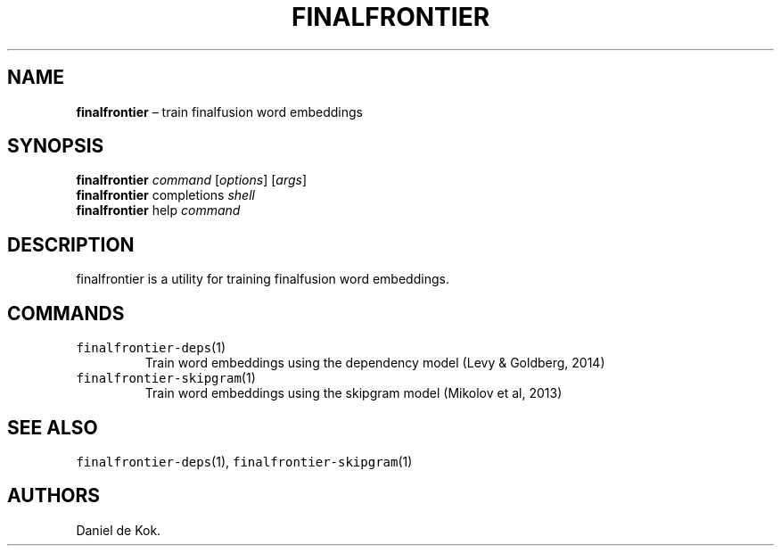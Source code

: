 .\" Automatically generated by Pandoc 2.7.3
.\"
.TH "FINALFRONTIER" "1" "Nov 1, 2019" "" ""
.hy
.SH NAME
.PP
\f[B]finalfrontier\f[R] \[en] train finalfusion word embeddings
.SH SYNOPSIS
.PP
\f[B]finalfrontier\f[R] \f[I]command\f[R] [\f[I]options\f[R]]
[\f[I]args\f[R]]
.PD 0
.P
.PD
\f[B]finalfrontier\f[R] completions \f[I]shell\f[R]
.PD 0
.P
.PD
\f[B]finalfrontier\f[R] help \f[I]command\f[R]
.SH DESCRIPTION
.PP
finalfrontier is a utility for training finalfusion word embeddings.
.SH COMMANDS
.TP
.B \f[C]finalfrontier-deps\f[R](1)
Train word embeddings using the dependency model (Levy & Goldberg, 2014)
.TP
.B \f[C]finalfrontier-skipgram\f[R](1)
Train word embeddings using the skipgram model (Mikolov et al, 2013)
.SH SEE ALSO
.PP
\f[C]finalfrontier-deps\f[R](1), \f[C]finalfrontier-skipgram\f[R](1)
.SH AUTHORS
Daniel de Kok.
